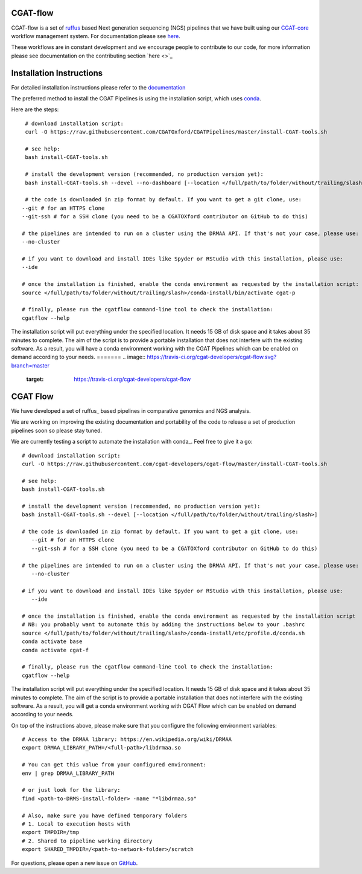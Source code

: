 ==========
CGAT-flow 
==========

CGAT-flow is a set of `ruffus <http://www.ruffus.org.uk/>`_ based Next generation sequencing (NGS)
pipelines that we have built using our `CGAT-core <https://github.com/cgat-developers/cgat-core>`_ workflow 
management system. For documentation please see `here <https://www.cgat.org/downloads/public/cgatpipelines/documentation>`_.

These workflows are in constant development and we encourage people to contribute to our code,
for more information please see documentation on the contributing section `here <>`_


=========================
Installation Instructions
=========================

For detailed installation instructions please refer to the `documentation <https://www.cgat.org/downloads/public/cgatpipelines/documentation/InstallingPipelines.html>`_

The preferred method to install the CGAT Pipelines is using the installation script, which uses `conda <https://conda.io/docs/>`_.

Here are the steps::

    # download installation script:
    curl -O https://raw.githubusercontent.com/CGATOxford/CGATPipelines/master/install-CGAT-tools.sh

    # see help:
    bash install-CGAT-tools.sh

    # install the development version (recommended, no production version yet):
    bash install-CGAT-tools.sh --devel --no-dashboard [--location </full/path/to/folder/without/trailing/slash>]

    # the code is downloaded in zip format by default. If you want to get a git clone, use:
   --git # for an HTTPS clone
   --git-ssh # for a SSH clone (you need to be a CGATOXford contributor on GitHub to do this)

   # the pipelines are intended to run on a cluster using the DRMAA API. If that's not your case, please use:
   --no-cluster

   # if you want to download and install IDEs like Spyder or RStudio with this installation, please use:
   --ide

   # once the installation is finished, enable the conda environment as requested by the installation script:
   source </full/path/to/folder/without/trailing/slash>/conda-install/bin/activate cgat-p

   # finally, please run the cgatflow command-line tool to check the installation:
   cgatflow --help

The installation script will put everything under the specified location. It needs 15 GB of disk space and it takes about 35 minutes to complete.
The aim of the script is to provide a portable installation that does not interfere with the existing software. As a result, you will have a
conda environment working with the CGAT Pipelines which can be enabled on demand according to your needs.
=======
.. image:: https://travis-ci.org/cgat-developers/cgat-flow.svg?branch=master
    :target: https://travis-ci.org/cgat-developers/cgat-flow

=========
CGAT Flow
=========

We have developed a set of ruffus_ based pipelines in comparative genomics
and NGS analysis.

We are working on improving the existing documentation and portability of the code
to release a set of production pipelines soon so please stay tuned.

We are currently testing a script to automate the installation with conda_. Feel
free to give it a go::

        # download installation script:
        curl -O https://raw.githubusercontent.com/cgat-developers/cgat-flow/master/install-CGAT-tools.sh

        # see help:
        bash install-CGAT-tools.sh

        # install the development version (recommended, no production version yet):
        bash install-CGAT-tools.sh --devel [--location </full/path/to/folder/without/trailing/slash>]

        # the code is downloaded in zip format by default. If you want to get a git clone, use:
           --git # for an HTTPS clone
           --git-ssh # for a SSH clone (you need to be a CGATOXford contributor on GitHub to do this)

        # the pipelines are intended to run on a cluster using the DRMAA API. If that's not your case, please use:
           --no-cluster

        # if you want to download and install IDEs like Spyder or RStudio with this installation, please use:
           --ide

        # once the installation is finished, enable the conda environment as requested by the installation script
        # NB: you probably want to automate this by adding the instructions below to your .bashrc
        source </full/path/to/folder/without/trailing/slash>/conda-install/etc/profile.d/conda.sh
        conda activate base
        conda activate cgat-f

        # finally, please run the cgatflow command-line tool to check the installation:
        cgatflow --help

The installation script will put everything under the specified location. It needs
15 GB of disk space and it takes about 35 minutes to complete. The aim of the
script is to provide a portable installation that does not interfere with the existing
software. As a result, you will get a conda environment working with CGAT Flow
which can be enabled on demand according to your needs.

On top of the instructions above, please make sure that you configure the following
environment variables::

        # Access to the DRMAA library: https://en.wikipedia.org/wiki/DRMAA
        export DRMAA_LIBRARY_PATH=/<full-path>/libdrmaa.so

        # You can get this value from your configured environment:
        env | grep DRMAA_LIBRARY_PATH

        # or just look for the library:
        find <path-to-DRMS-install-folder> -name "*libdrmaa.so"

        # Also, make sure you have defined temporary folders
        # 1. Local to execution hosts with
        export TMPDIR=/tmp
        # 2. Shared to pipeline working directory
        export SHARED_TMPDIR=/<path-to-network-folder>/scratch

For questions, please open a new issue on
`GitHub
<https://github.com/cgat-developers/cgat-flow/issues>`_.

.. _ruffus: http://www.ruffus.org.uk
.. _conda: https://conda.io

